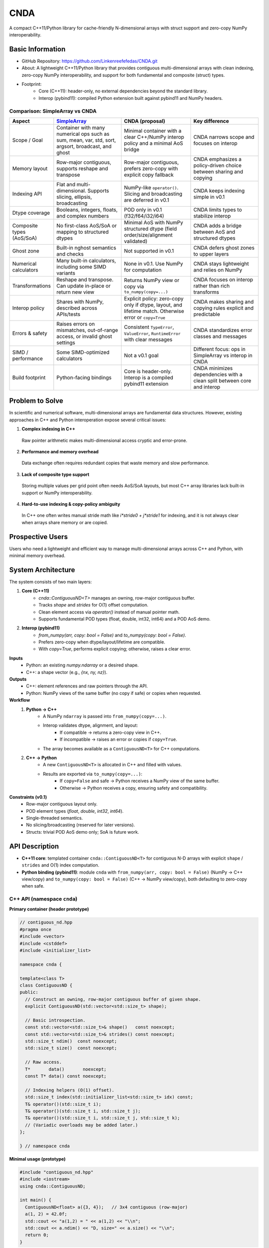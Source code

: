 CNDA
==============================

A compact C++11/Python library for cache-friendly N-dimensional arrays with struct support and zero-copy NumPy interoperability.

Basic Information
-----------------
- GitHub Repository: https://github.com/Linkenreefefedas/CNDA.git
- About: A lightweight C++11/Python library that provides contiguous multi-dimensional arrays with clean indexing, zero-copy NumPy interoperability, and support for both fundamental and composite (struct) types.
- Footprint:
   - Core (C++11): header-only, no external dependencies beyond the standard library.
   - Interop (pybind11): compiled Python extension built against pybind11 and NumPy headers.

Comparison: SimpleArray vs CNDA
~~~~~~~~~~~~~~~~~~~~~~~~~~~~~~~~~
.. list-table::
   :header-rows: 1
   :widths: 18 36 36 36

   * - Aspect
     - `SimpleArray <https://github.com/solvcon/modmesh/blob/master/tests/test_buffer.py>`_
     - CNDA (proposal)
     - Key difference
   * - Scope / Goal
     - Container with many numerical ops such as sum, mean, var, std, sort, argsort, broadcast, and ghost
     - Minimal container with a clear C++/NumPy interop policy and a minimal AoS bridge
     - CNDA narrows scope and focuses on interop
   * - Memory layout
     - Row-major contiguous, supports reshape and transpose
     - Row-major contiguous, prefers zero-copy with explicit copy fallback
     - CNDA emphasizes a policy-driven choice between sharing and copying
   * - Indexing API
     - Flat and multi-dimensional. Supports slicing, ellipsis, broadcasting
     - NumPy-like ``operator()``. Slicing and broadcasting are deferred in v0.1
     - CNDA keeps indexing simple in v0.1
   * - Dtype coverage
     - Booleans, integers, floats, and complex numbers
     - POD only in v0.1 (f32/f64/i32/i64)
     - CNDA limits types to stabilize interop
   * - Composite types (AoS/SoA)
     - No first-class AoS/SoA or mapping to structured dtypes
     - Minimal AoS with NumPy structured dtype (field order/size/alignment validated)
     - CNDA adds a bridge between AoS and structured dtypes
   * - Ghost zone
     - Built-in nghost semantics and checks
     - Not supported in v0.1
     - CNDA defers ghost zones to upper layers
   * - Numerical calculators
     - Many built-in calculators, including some SIMD variants
     - None in v0.1. Use NumPy for computation
     - CNDA stays lightweight and relies on NumPy
   * - Transformations
     - Reshape and transpose. Can update in-place or return new view
     - Returns NumPy view or copy via ``to_numpy(copy=...)``
     - CNDA focuses on interop rather than rich transforms
   * - Interop policy
     - Shares with NumPy, described across APIs/tests
     - Explicit policy: zero-copy only if dtype, layout, and lifetime match. Otherwise error or ``copy=True``
     - CNDA makes sharing and copying rules explicit and predictable
   * - Errors & safety
     - Raises errors on mismatches, out-of-range access, or invalid ghost settings
     - Consistent ``TypeError``, ``ValueError``, ``RuntimeError`` with clear messages
     - CNDA standardizes error classes and messages
   * - SIMD / performance
     - Some SIMD-optimized calculators
     - Not a v0.1 goal
     - Different focus: ops in SimpleArray vs interop in CNDA
   * - Build footprint
     - Python-facing bindings
     - Core is header-only. Interop is a compiled pybind11 extension
     - CNDA minimizes dependencies with a clean split between core and interop

Problem to Solve
----------------
In scientific and numerical software, multi-dimensional arrays are fundamental data structures. 
However, existing approaches in C++ and Python interoperation expose several critical issues:

1. **Complex indexing in C++**
 Raw pointer arithmetic makes multi-dimensional access cryptic and error-prone.  
2. **Performance and memory overhead** 
 Data exchange often requires redundant copies that waste memory and slow performance.  
3. **Lack of composite type support** 
 Storing multiple values per grid point often needs AoS/SoA layouts, but most C++ array libraries lack built-in support or NumPy interoperability.  
4. **Hard-to-use indexing & copy-policy ambiguity** 
 In C++ one often writes manual stride math like `i*stride0 + j*stride1` for indexing, and it is not always clear when arrays share memory or are copied. 

Prospective Users
-----------------
Users who need a lightweight and efficient way to manage multi-dimensional arrays across C++ and Python, with minimal memory overhead.

System Architecture
-------------------
The system consists of two main layers:

1. **Core (C++11)**
     - `cnda::ContiguousND<T>` manages an owning, row-major contiguous buffer.
     - Tracks `shape` and `strides` for O(1) offset computation.
     - Clean element access via `operator()` instead of manual pointer math.
     - Supports fundamental POD types (float, double, int32, int64) and a POD AoS demo.

2. **Interop (pybind11)**
     - `from_numpy(arr, copy: bool = False)` and `to_numpy(copy: bool = False)`.
     - Prefers zero-copy when dtype/layout/lifetime are compatible.
     - With `copy=True`, performs explicit copying; otherwise, raises a clear error.

**Inputs**
 - Python: an existing `numpy.ndarray` or a desired shape.
 - C++: a shape vector (e.g., `{nx, ny, nz}`).

**Outputs**
 - C++: element references and raw pointers through the API.
 - Python: NumPy views of the same buffer (no copy if safe) or copies when requested.

**Workflow**
 1. **Python → C++**
     - A NumPy ``ndarray`` is passed into ``from_numpy(copy=...)``.
     - Interop validates dtype, alignment, and layout:
        - If compatible → returns a zero-copy view in C++.
        - If incompatible → raises an error or copies if ``copy=True``.
     - The array becomes available as a ``ContiguousND<T>`` for C++ computations.

 2. **C++ → Python**
     - A new ``ContiguousND<T>`` is allocated in C++ and filled with values.
     - Results are exported via ``to_numpy(copy=...)``:
        - If ``copy=False`` and safe → Python receives a NumPy view of the same buffer.
        - Otherwise → Python receives a copy, ensuring safety and compatibility.

**Constraints (v0.1)**
 - Row-major contiguous layout only.
 - POD element types (`float`, `double`, `int32`, `int64`).
 - Single-threaded semantics.
 - No slicing/broadcasting (reserved for later versions).
 - Structs: trivial POD AoS demo only; SoA is future work.

API Description
---------------

- **C++11 core**: templated container ``cnda::ContiguousND<T>`` for contiguous N-D arrays with explicit ``shape`` / ``strides`` and O(1) index computation.

- **Python binding (pybind11)**: module ``cnda`` with
  ``from_numpy(arr, copy: bool = False)`` (NumPy → C++ view/copy) and ``to_numpy(copy: bool = False)`` (C++ → NumPy view/copy), both defaulting to zero-copy when safe.

C++ API (namespace ``cnda``)
~~~~~~~~~~~~~~~~~~~~~~~~~~~~
**Primary container (header prototype)**

.. code-block:: cpp

  // contiguous_nd.hpp
  #pragma once
  #include <vector>
  #include <cstddef>
  #include <initializer_list>

  namespace cnda {

  template<class T>
  class ContiguousND {
  public:
    // Construct an owning, row-major contiguous buffer of given shape.
    explicit ContiguousND(std::vector<std::size_t> shape);

    // Basic introspection.
    const std::vector<std::size_t>& shape()   const noexcept;
    const std::vector<std::size_t>& strides() const noexcept;
    std::size_t ndim()  const noexcept;
    std::size_t size()  const noexcept;

    // Raw access.
    T*       data()       noexcept;
    const T* data() const noexcept;

    // Indexing helpers (O(1) offset).
    std::size_t index(std::initializer_list<std::size_t> idx) const;
    T& operator()(std::size_t i);
    T& operator()(std::size_t i, std::size_t j);
    T& operator()(std::size_t i, std::size_t j, std::size_t k);
    // (Variadic overloads may be added later.)
  };

  } // namespace cnda

**Minimal usage (prototype)**

.. code-block:: cpp

  #include "contiguous_nd.hpp"
  #include <iostream>
  using cnda::ContiguousND;

  int main() {
    ContiguousND<float> a({3, 4});   // 3x4 contiguous (row-major)
    a(1, 2) = 42.0f;
    std::cout << "a(1,2) = " << a(1,2) << "\\n";
    std::cout << a.ndim() << "D, size=" << a.size() << "\\n";
    return 0;
  }

Python API (module ``cnda``)
~~~~~~~~~~~~~~~~~~~~~~~~~~~~
**Top-level functions & types**

``from_numpy(arr: numpy.ndarray, copy: bool = False) -> ContiguousND_*``

- Returns a zero-copy view if the dtype and layout are compatible.
- If not compatible:
   - With ``copy=True``: performs an explicit copy.
   - With ``copy=False``: raises ``ValueError`` or ``TypeError`` on the Python side.
- The dtype-specific suffix for ``ContiguousND_*`` is one of: ``f32``, ``f64``, ``i32``, ``i64``.

``ContiguousND_*.to_numpy(copy: bool = False) -> numpy.ndarray``

- By default (``copy=False``), returns a NumPy view (no copy).
- With ``copy=True``, returns a new array, isolating lifetime/ownership from the C++ object.

**Round-trip example (zero-copy)**

.. code-block:: python

  import numpy as np
  import cnda

  # NumPy → C++ view (no copy)
  x = np.arange(12, dtype=np.float32).reshape(3, 4)
  a = cnda.from_numpy(x, copy=False)  # strict zero-copy

  # C++ → NumPy view (no copy)
  y = a.to_numpy(copy=False)          # shares memory with x
  y[1, 2] = 42
  assert x[1, 2] == 42
  assert y.ctypes.data == x.ctypes.data  # same buffer

**Structured dtype (AoS) example**

.. code-block:: python

  import numpy as np, cnda

  cell_dtype = np.dtype([('u','<f4'), ('v','<f4'), ('flag','<i4')], align=True)
  arr = np.zeros((nx, ny), dtype=cell_dtype, order='C')

  a = cnda.from_numpy(arr, copy=False)  # zero-copy only if field order/size/alignment match the C++ struct
  out = a.to_numpy(copy=False)          # view when safe; use copy=True to isolate lifetime

**Allocate on C++ side and expose to NumPy**

.. code-block:: python

  import numpy as np
  import cnda

  b = cnda.ContiguousND_f32([2, 3])     # C++-owned contiguous buffer
  B = b.to_numpy(copy=False)             # NumPy view (no copy)
  B.fill(7.0)
  assert (B == 7.0).all()

  # If you need isolation from the C++ owner:
  B_copy = b.to_numpy(copy=True)         # explicit copy with independent lifetime

Zero-copy and error semantics
~~~~~~~~~~~~~~~~~~~~~~~~~~~~~
``from_numpy(arr, copy=False)`` is zero-copy only if:

1. Dtype matches the bound container type
2. Array is C-contiguous (row-major)
3. Lifetime is safe (binding keeps the producer alive)

Otherwise:

- If ``copy=True`` → make an explicit copy  
- If ``copy=False`` → raise ``ValueError``/``TypeError`` (Python) or throw ``std::invalid_argument`` (C++)

``to_numpy(copy=False)`` returns a NumPy view with a capsule deleter.  
Use ``copy=True`` to force duplication and isolate the lifetime from the C++ owner.

Bounds & safety
~~~~~~~~~~~~~~~
- `operator()` performs no bounds checking (performance-first).
- Provide `at(...)` or a Debug flag (e.g., `-DCNDA_BOUNDS_CHECK=ON`) to enable bounds checks in development.

Threading model
~~~~~~~~~~~~~~~
- v0.1 semantics are single-threaded.
- Concurrent read-only access may be safe if the producer lifetime is guaranteed; concurrent writes require external synchronization and are out of scope for v0.1.

Exceptions and error types
~~~~~~~~~~~~~~~~~~~~~~~~~~
- Python layer: `TypeError` (dtype mismatch), `ValueError` (layout/size incompatibility), `RuntimeError` (lifetime/capsule issues).
- C++ layer: throws `std::invalid_argument` or `std::runtime_error` with clear messages.

Engineering Infrastructure
--------------------------

Automatic build
~~~~~~~~~~~~~~~
Prereqs: CMake (>=3.18), C++11 compiler, Python 3.9+.

**C++ core** (header-only; build here is only for tests and examples)
::
  cmake -S . -B build -DCMAKE_BUILD_TYPE=Release
  cmake --build build -j
  ctest --test-dir build --output-on-failure

**Python binding** (requires pybind11 and NumPy headers)
::
  python -m venv .venv
  # Windows: .\.venv\Scripts\activate
  # Linux/macOS:
  source .venv/bin/activate
  pip install -U pip
  pip install -e .

Version control
~~~~~~~~~~~~~~~
- GitHub public repo; default branch: ``main`` (protected).
- Conventional commits (``feat:``, ``fix:``, ``test:``, ``docs:``, ``chore:``).
- Issues/Milestones aligned to the 8-week schedule.

Testing
~~~~~~~
- C++: Catch2 via CTest (shape/strides/index; negative cases).
- Python: pytest with NumPy as oracle; zero-copy checks via ``ctypes.data``; dtype/contiguity validation.

Documentation
~~~~~~~~~~~~~
- ``README.rst`` = proposal + quickstart; updated via PRs.
- ``docs/`` for zero-copy policy, ownership rules, API examples.

Schedule
--------
8-week plan; Weeks 1–6 focus on core; Weeks 7–8 on integration/delivery.

- Week 1 (10/20) : Initialize repository and CMake; build minimal `ContiguousND<float>` with shape/strides and basic tests.  
- Week 2 (10/27) : Extend to multiple scalar types; add clean indexing via `operator()` with error handling.  
- Week 3 (11/3) : Implement pybind11 bindings; enable NumPy interop with zero-copy validation and pytest.  
- Week 4 (11/10) : Strengthen zero-copy safety (ownership, capsule deleter); add explicit copy path and debug bounds checks.  
- Week 5 (11/17) : Demonstrate POD AoS usage with examples; run micro-benchmarks and refine API.  
- Week 6 (11/24) : Improve documentation and tutorials.  
- Week 7 (12/1) : Freeze v0.1 API; finalize comprehensive tests and cross-platform validation.  
- Week 8 (12/8) : Polish documentation; release v0.1.0 and deliver presentation/demo.

References
----------
- https://pybind11.readthedocs.io/en/stable/advanced/pycpp/numpy.html
- https://numpy.org/doc/stable/reference/arrays.interface.html